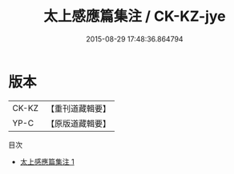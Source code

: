 #+TITLE: 太上感應篇集注 / CK-KZ-jye

#+DATE: 2015-08-29 17:48:36.864794
* 版本
 |     CK-KZ|【重刊道藏輯要】|
 |      YP-C|【原版道藏輯要】|
目次
 - [[file:KR5i0014_001.txt][太上感應篇集注 1]]
